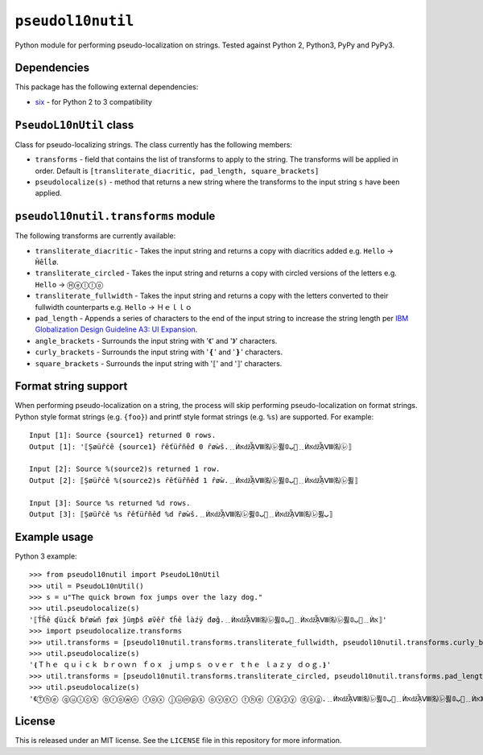 ``pseudol10nutil``
==================

Python module for performing pseudo-localization on strings.  Tested against Python 2, Python3, PyPy and PyPy3.


Dependencies
------------

This package has the following external dependencies:

* `six <https://pythonhosted.org/six/>`_ - for Python 2 to 3 compatibility


``PseudoL10nUtil`` class
------------------------

Class for pseudo-localizing strings.  The class currently has the following members:

- ``transforms`` - field that contains the list of transforms to apply to the string.  The transforms will be applied in order.  Default is ``[transliterate_diacritic, pad_length, square_brackets]``
- ``pseudolocalize(s)`` - method that returns a new string where the transforms to the input string ``s`` have been applied.


``pseudol10nutil.transforms`` module
------------------------------------

The following transforms are currently available:

- ``transliterate_diacritic`` - Takes the input string and returns a copy with diacritics added e.g. ``Hello`` -> ``Ȟêĺĺø``.
- ``transliterate_circled`` - Takes the input string and returns a copy with circled versions of the letters e.g. ``Hello`` -> ``Ⓗⓔⓛⓛⓞ``
- ``transliterate_fullwidth`` - Takes the input string and returns a copy with the letters converted to their fullwidth counterparts e.g. ``Hello`` -> ``Ｈｅｌｌｏ``
- ``pad_length`` - Appends a series of characters to the end of the input string to increase the string length per `IBM Globalization Design Guideline A3: UI Expansion <https://www-01.ibm.com/software/globalization/guidelines/a3.html>`_.
- ``angle_brackets`` - Surrounds the input string with '《' and '》' characters.
- ``curly_brackets`` - Surrounds the input string with '❴' and '❵' characters.
- ``square_brackets`` - Surrounds the input string with '⟦' and '⟧' characters.


Format string support
---------------------

When performing pseudo-localization on a string, the process will skip performing pseudo-localization on format strings.  Python style format strings (e.g. ``{foo}``) and printf style format strings (e.g. ``%s``) are supported.  For example::

   Input [1]: Source {source1} returned 0 rows.
   Output [1]: '⟦Șøüȓċê {source1} ȓêťüȓñêđ 0 ȓøẁš.﹎ЍאǆᾏⅧ㈴㋹퓛ﺏ𝟘🚦﹎ЍאǆᾏⅧ㈴㋹⟧

   Input [2]: Source %(source2)s returned 1 row.
   Output [2]: ⟦Șøüȓċê %(source2)s ȓêťüȓñêđ 1 ȓøẁ.﹎ЍאǆᾏⅧ㈴㋹퓛ﺏ𝟘🚦﹎ЍאǆᾏⅧ㈴㋹퓛⟧

   Input [3]: Source %s returned %d rows.
   Output [3]: ⟦Șøüȓċê %s ȓêťüȓñêđ %d ȓøẁš.﹎ЍאǆᾏⅧ㈴㋹퓛ﺏ𝟘🚦﹎ЍאǆᾏⅧ㈴㋹퓛ﺏ⟧


Example usage
-------------

Python 3 example::


   >>> from pseudol10nutil import PseudoL10nUtil
   >>> util = PseudoL10nUtil()
   >>> s = u"The quick brown fox jumps over the lazy dog."
   >>> util.pseudolocalize(s)
   '⟦Ťȟê ʠüıċǩ ƀȓøẁñ ƒøẋ ǰüɱƥš øṽêȓ ťȟê ĺàźÿ đøğ.﹎ЍאǆᾏⅧ㈴㋹퓛ﺏ𝟘🚦﹎ЍאǆᾏⅧ㈴㋹퓛ﺏ𝟘🚦﹎Ѝא⟧'
   >>> import pseudolocalize.transforms
   >>> util.transforms = [pseudol10nutil.transforms.transliterate_fullwidth, pseudol10nutil.transforms.curly_brackets]
   >>> util.pseudolocalize(s)
   '❴Ｔｈｅ ｑｕｉｃｋ ｂｒｏｗｎ ｆｏｘ ｊｕｍｐｓ ｏｖｅｒ ｔｈｅ ｌａｚｙ ｄｏｇ.❵'
   >>> util.transforms = [pseudol10nutil.transforms.transliterate_circled, pseudol10nutil.transforms.pad_length, pseudol10nutil.transforms.angle_brackets]
   >>> util.pseudolocalize(s)
   '《Ⓣⓗⓔ ⓠⓤⓘⓒⓚ ⓑⓡⓞⓦⓝ ⓕⓞⓧ ⓙⓤⓜⓟⓢ ⓞⓥⓔⓡ ⓣⓗⓔ ⓛⓐⓩⓨ ⓓⓞⓖ.﹎ЍאǆᾏⅧ㈴㋹퓛ﺏ𝟘🚦﹎ЍאǆᾏⅧ㈴㋹퓛ﺏ𝟘🚦﹎Ѝא》'

License
-------

This is released under an MIT license.  See the ``LICENSE`` file in this repository for more information.


